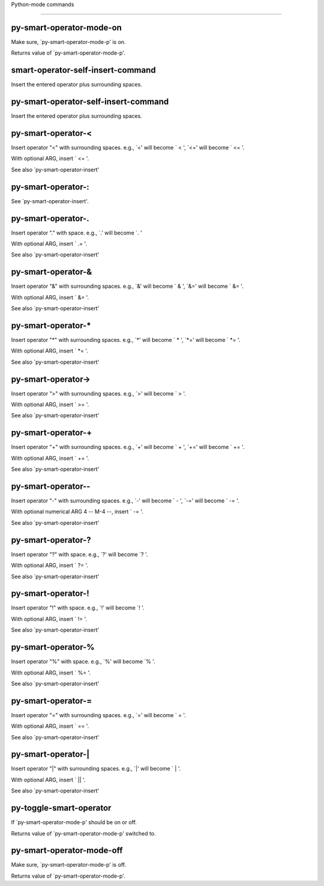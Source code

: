 Python-mode commands

====================

py-smart-operator-mode-on
-------------------------
Make sure, `py-smart-operator-mode-p' is on.

Returns value of `py-smart-operator-mode-p'. 

smart-operator-self-insert-command
----------------------------------
Insert the entered operator plus surrounding spaces.

py-smart-operator-self-insert-command
-------------------------------------
Insert the entered operator plus surrounding spaces.

py-smart-operator-<
-------------------
Insert operator "<" with surrounding spaces.
e.g., `<' will become ` < ', `<=' will become ` <= '.

With optional ARG, insert ` <= '.

See also `py-smart-operator-insert' 

py-smart-operator-:
-------------------
See `py-smart-operator-insert'.

py-smart-operator-\.
--------------------
Insert operator "." with space.
e.g., `.' will become `. '

With optional ARG, insert ` .= '.

See also `py-smart-operator-insert' 

py-smart-operator-&
-------------------
Insert operator "&" with surrounding spaces.
e.g., `&' will become ` & ', `&=' will become ` &= '.

With optional ARG, insert ` &= '.

See also `py-smart-operator-insert' 

py-smart-operator-*
-------------------
Insert operator "*" with surrounding spaces.
e.g., `*' will become ` * ', `*=' will become ` *= '.

With optional ARG, insert ` *= '.

See also `py-smart-operator-insert' 

py-smart-operator->
-------------------
Insert operator ">" with surrounding spaces.
e.g., `>' will become ` > '.

With optional ARG, insert ` >= '.

See also `py-smart-operator-insert' 

py-smart-operator-+
-------------------
Insert operator "+" with surrounding spaces.
e.g., `+' will become ` + ', `+=' will become ` += '.

With optional ARG, insert ` += '.

See also `py-smart-operator-insert' 

py-smart-operator--
-------------------
Insert operator "-" with surrounding spaces.
e.g., `-' will become ` - ', `-=' will become ` -= '.

With optional numerical ARG 4 -- M-4 --, insert ` -= '.

See also `py-smart-operator-insert' 

py-smart-operator-\?
--------------------
Insert operator "?" with space.
e.g., `?' will become `? '.

With optional ARG, insert ` ?= '.

See also `py-smart-operator-insert' 

py-smart-operator-!
-------------------
Insert operator "!" with space.
e.g., `!' will become `! '.

With optional ARG, insert ` != '.

See also `py-smart-operator-insert' 

py-smart-operator-%
-------------------
Insert operator "%" with space.
e.g., `%' will become `% '.

With optional ARG, insert ` %= '.

See also `py-smart-operator-insert' 

py-smart-operator-=
-------------------
Insert operator "=" with surrounding spaces.
e.g., `=' will become ` = '.

With optional ARG, insert ` == '.

See also `py-smart-operator-insert' 

py-smart-operator-|
-------------------
Insert operator "|" with surrounding spaces.
e.g., `|' will become ` | '.

With optional ARG, insert ` || '.

See also `py-smart-operator-insert' 

py-toggle-smart-operator
------------------------
If `py-smart-operator-mode-p' should be on or off.

Returns value of `py-smart-operator-mode-p' switched to. 

py-smart-operator-mode-off
--------------------------
Make sure, `py-smart-operator-mode-p' is off.

Returns value of `py-smart-operator-mode-p'. 

